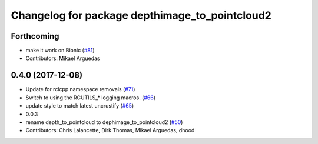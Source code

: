 ^^^^^^^^^^^^^^^^^^^^^^^^^^^^^^^^^^^^^^^^^^^^^^^
Changelog for package depthimage_to_pointcloud2
^^^^^^^^^^^^^^^^^^^^^^^^^^^^^^^^^^^^^^^^^^^^^^^

Forthcoming
-----------
* make it work on Bionic (`#81 <https://github.com/ros2/turtlebot2_demo/issues/81>`_)
* Contributors: Mikael Arguedas

0.4.0 (2017-12-08)
------------------
* Update for rclcpp namespace removals (`#71 <https://github.com/ros2/turtlebot2_demo/issues/71>`_)
* Switch to using the RCUTILS\_* logging macros. (`#66 <https://github.com/ros2/turtlebot2_demo/issues/66>`_)
* update style to match latest uncrustify (`#65 <https://github.com/ros2/turtlebot2_demo/issues/65>`_)
* 0.0.3
* rename depth_to_pointcloud to dephimage_to_pointcloud2 (`#50 <https://github.com/ros2/turtlebot2_demo/issues/50>`_)
* Contributors: Chris Lalancette, Dirk Thomas, Mikael Arguedas, dhood
